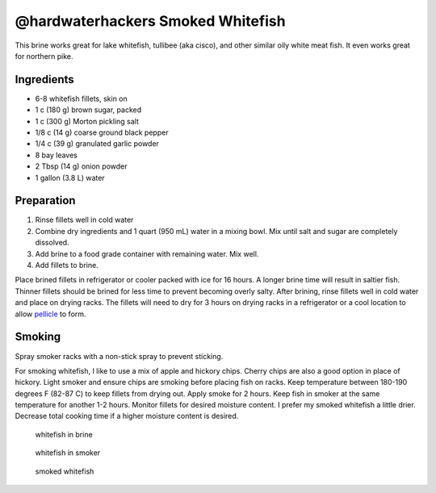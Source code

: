 @hardwaterhackers Smoked Whitefish
==================================

This brine works great for lake whitefish, tullibee (aka cisco), and
other similar oily white meat fish. It even works great for northern
pike.

Ingredients
-----------

-  6-8 whitefish fillets, skin on
-  1 c (180 g) brown sugar, packed
-  1 c (300 g) Morton pickling salt
-  1/8 c (14 g) coarse ground black pepper
-  1/4 c (39 g) granulated garlic powder
-  8 bay leaves
-  2 Tbsp (14 g) onion powder
-  1 gallon (3.8 L) water

Preparation
-----------

1. Rinse fillets well in cold water
2. Combine dry ingredients and 1 quart (950 mL) water in a mixing bowl.
   Mix until salt and sugar are completely dissolved.
3. Add brine to a food grade container with remaining water. Mix well.
4. Add fillets to brine.

Place brined fillets in refrigerator or cooler packed with ice for 16
hours. A longer brine time will result in saltier fish. Thinner fillets
should be brined for less time to prevent becoming overly salty. After
brining, rinse fillets well in cold water and place on drying racks. The
fillets will need to dry for 3 hours on drying racks in a refrigerator
or a cool location to allow
`pellicle <https://en.wikipedia.org/wiki/Pellicle_(cooking)>`__ to form.

Smoking
-------

Spray smoker racks with a non-stick spray to prevent sticking.

For smoking whitefish, I like to use a mix of apple and hickory chips.
Cherry chips are also a good option in place of hickory. Light smoker
and ensure chips are smoking before placing fish on racks. Keep
temperature between 180-190 degrees F (82-87 C) to keep fillets from
drying out. Apply smoke for 2 hours. Keep fish in smoker at the same
temperature for another 1-2 hours. Monitor fillets for desired moisture
content. I prefer my smoked whitefish a little drier. Decrease total
cooking time if a higher moisture content is desired.

.. figure:: ../images/hardwaterhacker_smoked_whitefish-whitefish_brine.jpg
   :alt: Whitefish in brine

   whitefish in brine

.. figure:: ../images/hardwaterhacker_smoked_whitefish-whitefish_in_smoker.jpg
   :alt: Whitefish in smoker

   whitefish in smoker

.. figure:: ../images/hardwaterhacker_smoked_whitefish-smoked_whitefish.jpg
   :alt: Smoked whitefish

   smoked whitefish
